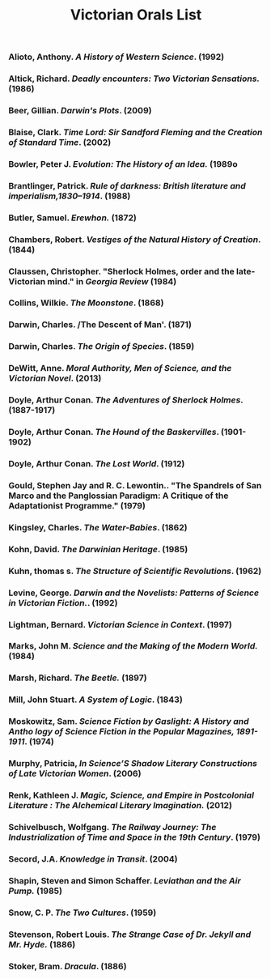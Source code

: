 #+TITLE: Victorian Orals List
#+OPTIONS: num:nil 

*** Alioto, Anthony. /A History of Western Science/. (1992)
*** Altick, Richard. /Deadly encounters: Two Victorian Sensations./ (1986)
*** Beer, Gillian. /Darwin's Plots/. (2009)
*** Blaise, Clark. /Time Lord: Sir Sandford Fleming and the Creation of Standard Time/. (2002)
*** Bowler, Peter J. /Evolution: The History of an Idea./ (1989o 
*** Brantlinger, Patrick. /Rule of darkness: British literature and imperialism,1830–1914/. (1988)
*** Butler, Samuel. /Erewhon./ (1872)
*** Chambers, Robert. /Vestiges of the Natural History of Creation/. (1844)
*** Claussen, Christopher. "Sherlock Holmes, order and the late-Victorian mind." in /Georgia Review/ (1984)
*** Collins, Wilkie. /The Moonstone/. (1868)
*** Darwin, Charles. /The Descent of Man'. (1871)
*** Darwin, Charles. /The Origin of Species/. (1859)
*** DeWitt, Anne. /Moral Authority, Men of Science, and the Victorian Novel/. (2013)
*** Doyle, Arthur Conan. /The Adventures of Sherlock Holmes/. (1887-1917)
*** Doyle, Arthur Conan. /The Hound of the Baskervilles/. (1901-1902)
*** Doyle, Arthur Conan. /The Lost World/. (1912)
*** Gould, Stephen Jay and R. C. Lewontin.. "The Spandrels of San Marco and the Panglossian Paradigm: A Critique of the Adaptationist Programme." (1979)
*** Kingsley, Charles. /The Water-Babies/. (1862)
*** Kohn, David. /The Darwinian Heritage/. (1985)
*** Kuhn, thomas s. /The Structure of Scientific Revolutions/. (1962)
*** Levine, George. /Darwin and the Novelists: Patterns of Science in Victorian Fiction./. (1992)
*** Lightman, Bernard. /Victorian Science in Context/. (1997)
*** Marks, John M. /Science and the Making of the Modern World./ (1984)
*** Marsh, Richard. /The Beetle./ (1897)
*** Mill, John Stuart. /A System of Logic/. (1843)
*** Moskowitz, Sam. /Science Fiction by Gaslight: A History and Antho logy of Science Fiction in the Popular Magazines, 1891-1911/. (1974)
*** Murphy, Patricia, /In Science’S Shadow Literary Constructions of Late Victorian Women/. (2006)
*** Renk, Kathleen J. /Magic, Science, and Empire in Postcolonial Literature : The Alchemical Literary Imagination./ (2012)
*** Schivelbusch, Wolfgang. /The Railway Journey: The Industrialization of Time and Space in the 19th Century/. (1979)
*** Secord, J.A. /Knowledge in Transit/. (2004)
*** Shapin, Steven and Simon Schaffer. /Leviathan and the Air Pump./ (1985)
*** Snow, C. P. /The Two Cultures/. (1959)
*** Stevenson, Robert Louis. /The Strange Case of Dr. Jekyll and Mr. Hyde./ (1886)
*** Stoker, Bram. /Dracula/. (1886)



